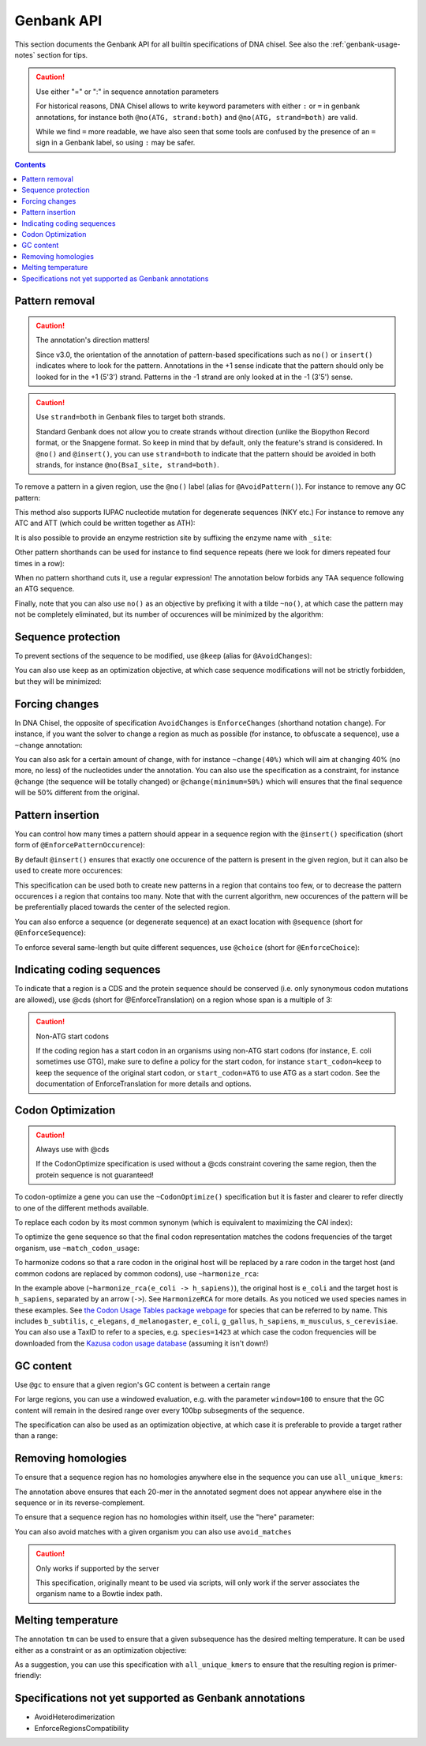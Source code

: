 Genbank API
===========

This section documents the Genbank API for all builtin specifications of
DNA chisel. See also the :ref:`genbank-usage-notes` section for tips.

.. caution:: Use either "=" or ":" in sequence annotation parameters

    For historical reasons, DNA Chisel allows to write keyword parameters
    with either ``:`` or ``=`` in genbank annotations, for instance both
    ``@no(ATG, strand:both)`` and ``@no(ATG, strand=both)`` are valid.

    While we find ``=`` more readable, we have also seen that some tools are
    confused by the presence of an ``=`` sign in a Genbank label, so using
    ``:`` may be safer.   

.. contents::

Pattern removal
---------------

.. caution:: The annotation's direction matters!

    Since v3.0, the orientation of the annotation of pattern-based
    specifications such as ``no()`` or ``insert()`` indicates where to look for
    the pattern. Annotations in the +1 sense indicate that the
    pattern should only be looked for in the +1 (5'3') strand. Patterns in the -1
    strand are only looked at in the -1 (3'5') sense.

.. caution:: Use ``strand=both`` in Genbank files to target both strands.

    Standard Genbank does not allow you to create strands without direction
    (unlike the Biopython Record format, or the Snapgene format. So keep in
    mind that by default, only the feature's strand is considered. In ``@no()``
    and ``@insert()``, you can use ``strand=both`` to indicate that the pattern
    should be avoided in both strands, for instance ``@no(BsaI_site, strand=both)``.

To remove a pattern in a given region, use the ``@no()`` label
(alias for ``@AvoidPattern()``). For instance to remove any GC pattern:

.. raw:: html

    <img class='annotation-example'
    src='../_static/images/genbank_annotations/avoid_pattern_cg.png'></img>

This method also supports IUPAC nucleotide mutation for degenerate sequences
(NKY etc.) For instance to remove any ATC and ATT (which could be written
together as ATH):

.. raw:: html

    <img class='annotation-example'
    src='../_static/images/genbank_annotations/avoid_pattern_noisoleucine.png'></img>

It is also possible to provide an enzyme restriction site by suffixing the
enzyme name with ``_site``:

.. raw:: html

    <img class='annotation-example'
    src='../_static/images/genbank_annotations/avoid_pattern_enzyme.png'></img>

Other pattern shorthands can be used for instance to find sequence repeats
(here we look for dimers repeated four times in a row):

.. raw:: html

    <img class='annotation-example'
    src='../_static/images/genbank_annotations/avoid_pattern_kmer.png'></img>

When no pattern shorthand cuts it, use a regular expression! The annotation
below forbids any TAA sequence following an ATG sequence.


.. raw:: html

    <img class='annotation-example'
    src='../_static/images/genbank_annotations/avoid_pattern_regex.png'></img>

Finally, note that you can also use ``no()`` as an objective by prefixing it
with a tilde ``~no()``, at which case the pattern may not be completely
eliminated, but its number of occurences will be minimized by the algorithm:

.. raw:: html

    <img class='annotation-example'
    src='../_static/images/genbank_annotations/avoid_pattern_cg_obj.png'></img>

Sequence protection
-------------------

To prevent sections of the sequence to be modified, use ``@keep`` (alias for
``@AvoidChanges``):

.. raw:: html

    <img class='annotation-example'
    src='../_static/images/genbank_annotations/keep.png'></img>

You can also use ``keep`` as an optimization objective, at which case sequence
modifications will not be strictly forbidden, but they will be minimized:

.. raw:: html

    <img class='annotation-example'
    src='../_static/images/genbank_annotations/keep_obj.png'></img>

Forcing changes
---------------

In DNA Chisel, the opposite of specification ``AvoidChanges`` is
``EnforceChanges`` (shorthand notation ``change``). For instance, if you want
the solver to change a region as much as possible (for instance, to obfuscate a
sequence), use a ``~change`` annotation:

.. raw:: html

    <img class='annotation-example'
    src='../_static/images/genbank_annotations/change_objective.png'></img>

You can also ask for a certain amount of change, with for instance
``~change(40%)`` which will aim at changing 40% (no more, no less) of the
nucleotides under the annotation. You can also use the specification as a
constraint, for instance ``@change`` (the sequence will be totally changed) or
``@change(minimum=50%)`` which will ensures that the final sequence will be 50%
different from the original.

Pattern insertion
-----------------

You can control how many times a pattern should appear in a sequence region
with the ``@insert()`` specification (short form of ``@EnforcePatternOccurence``):

.. raw:: html

    <img class='annotation-example'
    src='../_static/images/genbank_annotations/insert.png'></img>

By default ``@insert()`` ensures that exactly one occurence of the pattern is
present in the given region, but it can also be used to create more occurences:

.. raw:: html

    <img class='annotation-example'
    src='../_static/images/genbank_annotations/insert_several.png'></img>

This specification can be used both to create new patterns in a region that
contains too few, or to decrease the pattern occurences i a region that contains
too many. Note that with the current algorithm, new occurences of the pattern
will be be preferentially placed towards the center of the selected region.

You can also enforce a sequence (or degenerate sequence) at an exact location
with ``@sequence`` (short for ``@EnforceSequence``):

.. raw:: html

    <img class='annotation-example'
    src='../_static/images/genbank_annotations/enforce_sequence.png'></img>

To enforce several same-length but quite different sequences, use
``@choice`` (short for ``@EnforceChoice``):

.. raw:: html

    <img class='annotation-example'
    src='../_static/images/genbank_annotations/choice.png'></img>

Indicating coding sequences
---------------------------

To indicate that a region is a CDS and the protein sequence should be conserved
(i.e. only synonymous codon mutations are allowed), use @cds (short for
@EnforceTranslation) on a region whose span is a multiple of 3:

.. raw:: html

    <img class='annotation-example'
    src='../_static/images/genbank_annotations/cds.png'></img>

.. caution:: Non-ATG start codons

    If the coding region has a start codon in an organisms using non-ATG
    start codons (for instance, E. coli sometimes use GTG), make sure to define
    a policy for the start codon, for instance ``start_codon=keep`` to keep the
    sequence of the original start codon, or ``start_codon=ATG`` to use ATG as
    a start codon. See the documentation of EnforceTranslation for more details
    and options.

Codon Optimization
-------------------

.. caution:: Always use with @cds

   If the CodonOptimize specification is used without a @cds constraint covering
   the same region, then the protein sequence is not guaranteed!

To codon-optimize a gene you can use the ``~CodonOptimize()`` specification but
it is faster and clearer to refer directly to one of the different methods available.

To replace each codon by its most common synonym (which is equivalent to maximizing
the CAI index):

.. raw:: html

    <img class='annotation-example'
    src='../_static/images/genbank_annotations/use_best_codon.png'></img>

To optimize the gene sequence so that the final codon representation matches
the codons frequencies of the target organism, use ``~match_codon_usage``:

.. raw:: html

    <img class='annotation-example'
    src='../_static/images/genbank_annotations/match_codon_usage.png'></img>

To harmonize codons so that a rare codon in the original host will be replaced
by a rare codon in the target host (and common codons are replaced by common
codons), use ``~harmonize_rca``:

.. raw:: html

    <img class='annotation-example'
    src='../_static/images/genbank_annotations/harmonize_rca.png'></img>

In the example above (``~harmonize_rca(e_coli -> h_sapiens)``), the original host is
``e_coli`` and the target host is  ``h_sapiens``, separated by an arrow (``->``).
See ``HarmonizeRCA`` for more details.
As you noticed we used species names in these examples. See
`the Codon Usage Tables package webpage <https://github.com/Edinburgh-Genome-Foundry/codon-usage-tables/tree/master/codon_usage_data/tables>`_
for species that can be referred to by name. This includes ``b_subtilis``,
``c_elegans``, ``d_melanogaster``, ``e_coli``, ``g_gallus``, ``h_sapiens``,
``m_musculus``, ``s_cerevisiae``. You can also use a TaxID to refer to a species,
e.g. ``species=1423`` at which case the codon frequencies will be downloaded from
the `Kazusa codon usage database <https://www.kazusa.or.jp/codon/>`_ (assuming it
isn't down!)


GC content
----------

Use ``@gc`` to ensure that a given region's GC content is between a
certain range

.. raw:: html

    <img class='annotation-example'
    src='../_static/images/genbank_annotations/gc_range.png'></img>

For large regions, you can use a windowed evaluation, e.g. with the parameter
``window=100`` to ensure that the GC content will remain in the desired range
over every 100bp subsegments of the sequence.

The specification can also be used as an optimization objective, at which case
it is preferable to provide a target rather than a range:

.. raw:: html

    <img class='annotation-example'
    src='../_static/images/genbank_annotations/gc_target.png'></img>

Removing homologies
-------------------

To ensure that a sequence region has no homologies anywhere else in the sequence
you can use ``all_unique_kmers``:

.. raw:: html

    <img class='annotation-example'
    src='../_static/images/genbank_annotations/all_unique_kmers.png'></img>

The annotation above ensures that each 20-mer in the annotated segment does not
appear anywhere else in the sequence or in its reverse-complement.

To ensure that a sequence region has no homologies within itself, use the "here"
parameter:

.. raw:: html

    <img class='annotation-example'
    src='../_static/images/genbank_annotations/all_unique_kmers_here.png'></img>

You can also avoid matches with a given organism you can also use ``avoid_matches``

.. raw:: html

    <img class='annotation-example'
    src='../_static/images/genbank_annotations/avoid_matches.png'></img>

.. caution:: Only works if supported by the server

   This specification, originally meant to be used via scripts, will only work
   if the server associates the organism name to a Bowtie index path.

Melting temperature
--------------------

The annotation ``tm`` can be used to ensure that a given subsequence has the
desired melting temperature. It can be used either as a constraint or as an
optimization objective:

.. raw:: html

    <img class='annotation-example'
    src='../_static/images/genbank_annotations/enforce_melting.png'></img>

.. raw:: html

    <img class='annotation-example'
    src='../_static/images/genbank_annotations/enforce_melting_obj.png'></img>

As a suggestion, you can use this specification with ``all_unique_kmers`` to
ensure that the resulting region is primer-friendly:

.. raw:: html

    <img class='annotation-example'
    src='../_static/images/genbank_annotations/enforce_melting_and_kmers.png'></img>

Specifications not yet supported as Genbank annotations
--------------------------------------------------------

- AvoidHeterodimerization
- EnforceRegionsCompatibility
